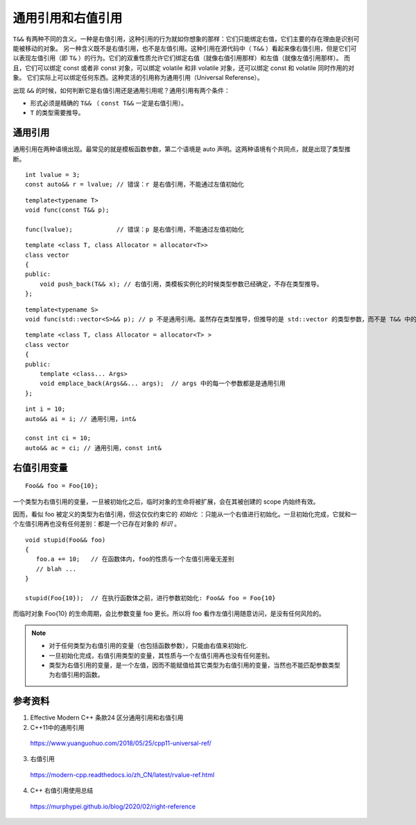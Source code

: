 通用引用和右值引用
==============================

``T&&`` 有两种不同的含义。一种是右值引用，这种引用的行为就如你想象的那样：它们只能绑定右值，它们主要的存在理由是识别可能被移动的对象。
另一种含义既不是右值引用，也不是左值引用。这种引用在源代码中（ ``T&&`` ）看起来像右值引用，但是它们可以表现左值引用（即 ``T&`` ）的行为。它们的双重性质允许它们绑定右值（就像右值引用那样）和左值（就像左值引用那样）。
而且，它们可以绑定 const 或者非 const 对象，可以绑定 volatile 和非 volatile 对象，还可以绑定 const 和 volatile 同时作用的对象。
它们实际上可以绑定任何东西。这种灵活的引用称为通用引用（Universal Referense）。

出现 ``&&`` 的时候，如何判断它是右值引用还是通用引用呢？通用引用有两个条件：

- 形式必须是精确的 ``T&&`` （ ``const T&&`` 一定是右值引用）。

- ``T`` 的类型需要推导。

通用引用
-----------------

通用引用在两种语境出现。最常见的就是模板函数参数，第二个语境是 auto 声明。这两种语境有个共同点，就是出现了类型推断。

::
    
    int lvalue = 3;
    const auto&& r = lvalue; // 错误：r 是右值引用，不能通过左值初始化
    
::

    template<typename T>
    void func(const T&& p);
    
    func(lvalue);            // 错误：p 是右值引用，不能通过左值初始化

::

    template <class T, class Allocator = allocator<T>>
    class vector
    {
    public:
        void push_back(T&& x); // 右值引用，类模板实例化的时候类型参数已经确定，不存在类型推导。 
    };
    
::

    template<typename S>
    void func(std::vector<S>&& p); // p 不是通用引用。虽然存在类型推导，但推导的是 std::vector 的类型参数，而不是 T&& 中的T。


::

    template <class T, class Allocator = allocator<T> >
    class vector
    {
    public:
        template <class... Args>
        void emplace_back(Args&&... args);  // args 中的每一个参数都是是通用引用
    };
    
::

    int i = 10;
    auto&& ai = i; // 通用引用，int&
    
    const int ci = 10;
    auto&& ac = ci; // 通用引用，const int&
    
右值引用变量
----------------------

::

    Foo&& foo = Foo{10};
    
一个类型为右值引用的变量，一旦被初始化之后，临时对象的生命将被扩展，会在其被创建的 scope 内始终有效。

因而，看似 foo 被定义的类型为右值引用，但这仅仅约束它的 *初始化* ：只能从一个右值进行初始化。一旦初始化完成，它就和一个左值引用再也没有任何差别：都是一个已存在对象的 *标识* 。

::

    void stupid(Foo&& foo) 
    {
       foo.a += 10;   // 在函数体内，foo的性质与一个左值引用毫无差别
       // blah ...
    }
    
    stupid(Foo{10});  // 在执行函数体之前，进行参数初始化: Foo&& foo = Foo{10}
    
而临时对象 Foo{10} 的生命周期，会比参数变量 foo 更长。所以将 foo 看作左值引用随意访问，是没有任何风险的。

.. note::

    - 对于任何类型为右值引用的变量（也包括函数参数），只能由右值来初始化.
    
    - 一旦初始化完成，右值引用类型的变量，其性质与一个左值引用再也没有任何差别。
    
    - 类型为右值引用的变量，是一个左值，因而不能赋值给其它类型为右值引用的变量，当然也不能匹配参数类型为右值引用的函数。

参考资料
------------

1. Effective Modern C++ 条款24 区分通用引用和右值引用

2. C++11中的通用引用

  https://www.yuanguohuo.com/2018/05/25/cpp11-universal-ref/
  
3. 右值引用

  https://modern-cpp.readthedocs.io/zh_CN/latest/rvalue-ref.html
  
4. C++ 右值引用使用总结

  https://murphypei.github.io/blog/2020/02/right-reference
